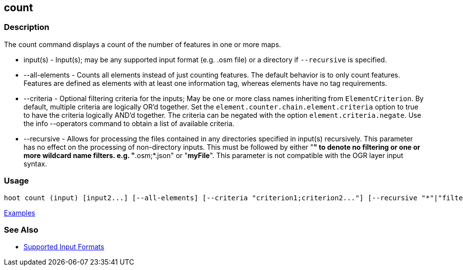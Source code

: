 [[count]]
== count

=== Description

The +count+ command displays a count of the number of features in one or more maps.

* +input(s)+        - Input(s); may be any supported input format (e.g. .osm file) or a directory 
                      if `--recursive` is specified.
* +--all-elements+  - Counts all elements instead of just counting features. The default behavior is 
                      to only count features. Features are defined as elements with at least one 
                      information tag, whereas elements have no tag requirements.
* +--criteria+      - Optional filtering criteria for the inputs; May be one or more class names 
                      inheriting from `ElementCriterion`. By default, multiple criteria are 
                      logically OR'd together. Set the `element.counter.chain.element.criteria` 
                      option to true to have the criteria logically AND'd together. The criteria can 
                      be negated with the option `element.criteria.negate`. Use the 
                      +info --operators+ command to obtain a list of available criteria.
* +--recursive+     - Allows for processing the files contained in any directories specified in 
                      +input(s)+ recursively. This parameter has no effect on the processing of 
                      non-directory inputs. This must be followed by either "*" to denote no 
                      filtering or one or more wildcard name filters. e.g. "*.osm;*.json"  or 
                      "*myFile*". This parameter is not compatible with the OGR layer input syntax.

=== Usage

--------------------------------------
hoot count (input) [input2...] [--all-elements] [--criteria "criterion1;criterion2..."] [--recursive "*"|"filter1;filter2..."]
--------------------------------------

https://github.com/ngageoint/hootenanny/blob/master/docs/user/CommandLineExamples.asciidoc#count-all-features-in-a-map[Examples]

=== See Also

* https://github.com/ngageoint/hootenanny/blob/master/docs/user/SupportedDataFormats.asciidoc#applying-changes-1[Supported Input Formats]
